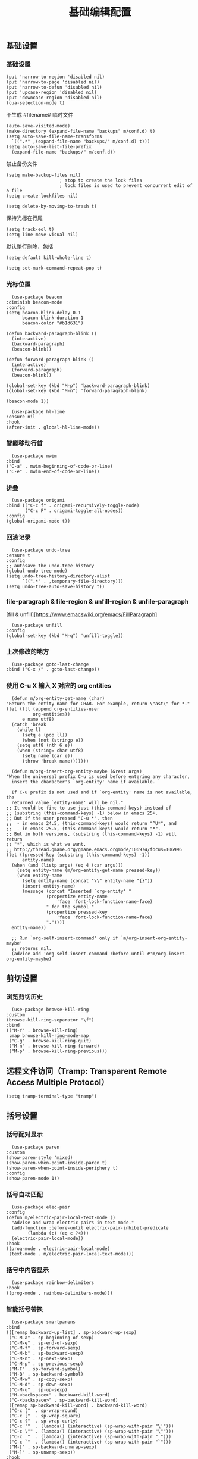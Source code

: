 #+TITLE:  基础编辑配置
#+AUTHOR: 孙建康（rising.lambda）
#+EMAIL:  rising.lambda@gmail.com

#+DESCRIPTION: A literate programming version of my Emacs Initialization script, loaded by the .emacs file.
#+PROPERTY:    header-args        :mkdirp yes
#+OPTIONS:     num:nil toc:nil todo:nil tasks:nil tags:nil
#+OPTIONS:     skip:nil author:nil email:nil creator:nil timestamp:nil
#+INFOJS_OPT:  view:nil toc:nil ltoc:t mouse:underline buttons:0 path:http://orgmode.org/org-info.js

** 基础设置
*** 基础设置
    #+BEGIN_SRC elisp :eval never :exports code :tangle (m/resolve "${m/conf.d}/lisp/init-editing.el") :comments link
      (put 'narrow-to-region 'disabled nil)
      (put 'narrow-to-page 'disabled nil)
      (put 'narrow-to-defun 'disabled nil)
      (put 'upcase-region 'disabled nil)
      (put 'downcase-region 'disabled nil)
      (cua-selection-mode t)
    #+END_SRC
    不生成 #filename# 临时文件
    #+BEGIN_SRC elisp :eval never :exports code :tangle (m/resolve "${m/conf.d}/lisp/init-editing.el") :comments link
      (auto-save-visited-mode)
      (make-directory (expand-file-name "backups" m/conf.d) t)
      (setq auto-save-file-name-transforms
	    `((".*" ,(expand-file-name "backups/" m/conf.d) t)))
      (setq auto-save-list-file-prefix
	    (expand-file-name "backups/" m/conf.d))
    #+END_SRC
    禁止备份文件
    #+BEGIN_SRC elisp :eval never :exports code :tangle (m/resolve "${m/conf.d}/lisp/init-editing.el") :comments link
      (setq make-backup-files nil)
					      ; stop to create the lock files
					      ; lock files is used to prevent concurrent edit of a file
      (setq create-lockfiles nil)
    #+END_SRC
    #+BEGIN_SRC elisp :eval never :exports code :tangle (m/resolve "${m/conf.d}/lisp/init-editing.el") :comments link
      (setq delete-by-moving-to-trash t) 
    #+END_SRC
    保持光标在行尾
    #+BEGIN_SRC elisp :eval never :exports code :tangle (m/resolve "${m/conf.d}/lisp/init-editing.el") :comments link
      (setq track-eol t)
      (setq line-move-visual nil)
    #+END_SRC
    默认整行删除，包括 \n
    #+BEGIN_SRC elisp :eval never :exports code :tangle (m/resolve "${m/conf.d}/lisp/init-editing.el") :comments link
      (setq-default kill-whole-line t)
    #+END_SRC

    #+BEGIN_SRC elisp :eval never :exports code :tangle (m/resolve "${m/conf.d}/lisp/init-editing.el") :comments link
      (setq set-mark-command-repeat-pop t)
    #+END_SRC
*** 光标位置
    #+BEGIN_SRC elisp :eval never :exports code :tangle (m/resolve "${m/conf.d}/lisp/init-editing.el") :comments link
      (use-package beacon
	:diminish beacon-mode
	:config
	(setq beacon-blink-delay 0.1
	      beacon-blink-duration 1
	      beacon-color "#b1d631")

	(defun backward-paragraph-blink ()
	  (interactive)
	  (backward-paragraph)
	  (beacon-blink))

	(defun forward-paragraph-blink ()
	  (interactive)
	  (forward-paragraph)
	  (beacon-blink))

	(global-set-key (kbd "M-p") 'backward-paragraph-blink)
	(global-set-key (kbd "M-n") 'forward-paragraph-blink)

	(beacon-mode 1))

      (use-package hl-line
	:ensure nil
	:hook
	(after-init . global-hl-line-mode))
    #+END_SRC
*** 智能移动行首

    #+BEGIN_SRC elisp :eval never :exports code :tangle (m/resolve "${m/conf.d}/lisp/init-editing.el") :comments link
      (use-package mwim
	:bind
	("C-a" . mwim-beginning-of-code-or-line)
	("C-e" . mwim-end-of-code-or-line))
    #+END_SRC

*** 折叠

    #+BEGIN_SRC elisp :eval never :exports code :tangle (m/resolve "${m/conf.d}/lisp/init-editing.el") :comments link
      (use-package origami
	:bind (("C-c f" . origami-recursively-toggle-node)
	       ("C-c F" . origami-toggle-all-nodes))
	:config
	(global-origami-mode t))
    #+END_SRC

*** 回滚记录

    #+BEGIN_SRC elisp :eval never :exports code :tangle (m/resolve "${m/conf.d}/lisp/init-editing.el") :comments link
      (use-package undo-tree
	:ensure t
	:config
	;; autosave the undo-tree history
	(global-undo-tree-mode)
	(setq undo-tree-history-directory-alist
	      `((".*" . ,temporary-file-directory)))
	(setq undo-tree-auto-save-history t))
    #+END_SRC

*** file-paragraph & file-region & unfill-region & unfile-paragraph
    [fill & unfill][https://www.emacswiki.org/emacs/FillParagraph]
    #+BEGIN_SRC elisp :eval never :exports code :tangle (m/resolve "${m/conf.d}/lisp/init-editing.el") :comments link
      (use-package unfill
	:config
	(global-set-key (kbd "M-q") 'unfill-toggle))
    #+END_SRC

*** 上次修改的地方

    #+BEGIN_SRC elisp :eval never :exports code :tangle (m/resolve "${m/conf.d}/lisp/init-editing.el") :comments link
      (use-package goto-last-change
	:bind ("C-x /" . goto-last-change))
    #+END_SRC

*** 使用 C-u X 输入 X 对应的 org entities
    #+BEGIN_SRC elisp :eval never :exports code :noweb yes :tangle (m/resolve "${m/conf.d}/lisp/init-editing.el") :comments link
      (defun m/org-entity-get-name (char)
	"Return the entity name for CHAR. For example, return \"ast\" for *."
	(let ((ll (append org-entities-user
			  org-entities))
	      e name utf8)
	  (catch 'break
	    (while ll
	      (setq e (pop ll))
	      (when (not (stringp e))
		(setq utf8 (nth 6 e))
		(when (string= char utf8)
		  (setq name (car e))
		  (throw 'break name)))))))

      (defun m/org-insert-org-entity-maybe (&rest args)
	"When the universal prefix C-u is used before entering any character,
	  insert the character's `org-entity' name if available.

	  If C-u prefix is not used and if `org-entity' name is not available, the
	  returned value `entity-name' will be nil."
	;; It would be fine to use just (this-command-keys) instead of
	;; (substring (this-command-keys) -1) below in emacs 25+.
	;; But if the user pressed "C-u *", then
	;;  - in emacs 24.5, (this-command-keys) would return "^U*", and
	;;  - in emacs 25.x, (this-command-keys) would return "*".
	;; But in both versions, (substring (this-command-keys) -1) will return
	;; "*", which is what we want.
	;; http://thread.gmane.org/gmane.emacs.orgmode/106974/focus=106996
	(let ((pressed-key (substring (this-command-keys) -1))
	      entity-name)
	  (when (and (listp args) (eq 4 (car args)))
	    (setq entity-name (m/org-entity-get-name pressed-key))
	    (when entity-name
	      (setq entity-name (concat "\\" entity-name "{}"))
	      (insert entity-name)
	      (message (concat "Inserted `org-entity' "
			       (propertize entity-name
					   'face 'font-lock-function-name-face)
			       " for the symbol "
			       (propertize pressed-key
					   'face 'font-lock-function-name-face)
			       "."))))
	  entity-name))

      ;; Run `org-self-insert-command' only if `m/org-insert-org-entity-maybe'
      ;; returns nil.
      (advice-add 'org-self-insert-command :before-until #'m/org-insert-org-entity-maybe)
    #+END_SRC


** 剪切设置
*** 浏览剪切历史
    #+BEGIN_SRC elisp :eval never :exports code :tangle (m/resolve "${m/conf.d}/lisp/init-editing.el") :comments link
      (use-package browse-kill-ring
	:custom
	(browse-kill-ring-separator "\f")
	:bind
	(("M-Y" . browse-kill-ring)
	 :map browse-kill-ring-mode-map
	 ("C-g" . browse-kill-ring-quit)
	 ("M-n" . browse-kill-ring-forward)
	 ("M-p" . browse-kill-ring-previous)))
    #+END_SRC

** 远程文件访问（Tramp: Transparent Remote Access Multiple Protocol）
   #+BEGIN_SRC elisp :eval never :exports code :tangle (m/resolve "${m/conf.d}/lisp/init-editing.el") :comments link
     (setq tramp-terminal-type "tramp")
   #+END_SRC
** 括号设置
*** 括号配对显示
    #+BEGIN_SRC elisp :eval never :exports code :tangle (m/resolve "${m/conf.d}/lisp/init-editing.el") :comments link
      (use-package paren	
	:custom
	(show-paren-style 'mixed)
	(show-paren-when-point-inside-paren t)
	(show-paren-when-point-inside-periphery t)
	:config
	(show-paren-mode 1))
    #+END_SRC
*** 括号自动匹配
    #+BEGIN_SRC elisp :eval never :exports code :tangle (m/resolve "${m/conf.d}/lisp/init-editing.el") :comments link
      (use-package elec-pair
	:config
	(defun m/electric-pair-local-text-mode ()
	  "Advise and wrap electric pairs in text mode."
	  (add-function :before-until electric-pair-inhibit-predicate
			(lambda (c) (eq c ?<)))
	  (electric-pair-local-mode))
	:hook
	((prog-mode . electric-pair-local-mode)
	 (text-mode . m/electric-pair-local-text-mode)))
    #+END_SRC
*** 括号中内容显示
    #+BEGIN_SRC elisp :eval never :exports code :tangle (m/resolve "${m/conf.d}/lisp/init-editing.el") :comments link
      (use-package rainbow-delimiters
	:hook
	((prog-mode . rainbow-delimiters-mode)))
    #+END_SRC
*** 智能括号替换
    #+BEGIN_SRC elisp :eval never :exports code :tangle (m/resolve "${m/conf.d}/lisp/init-editing.el") :comments link
      (use-package smartparens
	:bind
	(([remap backward-up-list] . sp-backward-up-sexp)
	 ("C-M-a" . sp-beginning-of-sexp)
	 ("C-M-e" . sp-end-of-sexp)
	 ("C-M-f" . sp-forward-sexp)
	 ("C-M-b" . sp-backward-sexp)
	 ("C-M-n" . sp-next-sexp)
	 ("C-M-p" . sp-previous-sexp)
	 ("M-F" . sp-forward-symbol)
	 ("M-B" . sp-backward-symbol)
	 ("C-M-w" . sp-copy-sexp)
	 ("C-M-d" . sp-down-sexp)
	 ("C-M-u" . sp-up-sexp)
	 ("M-<backspace>" . backward-kill-word)
	 ("C-<backspace>" . sp-backward-kill-word)
	 ([remap sp-backward-kill-word] . backward-kill-word)
	 ("C-c ("  . sp-wrap-round)
	 ("C-c ["  . sp-wrap-square)
	 ("C-c {"  . sp-wrap-curly)
	 ("C-c '"  . (lambda() (interactive) (sp-wrap-with-pair "\'")))
	 ("C-c \"" . (lambda() (interactive) (sp-wrap-with-pair "\"")))
	 ("C-c _"  . (lambda() (interactive) (sp-wrap-with-pair "_")))
	 ("C-c `"  . (lambda() (interactive) (sp-wrap-with-pair "`")))
	 ("M-[" . sp-backward-unwrap-sexp)
	 ("M-]" . sp-unwrap-sexp))
	:hook
	((after-init . smartparens-global-mode))
	:config
	(use-package smartparens-config
	  :ensure smartparens
	  :config (progn (show-smartparens-global-mode t)))
	(sp-pair "=" "=" :actions '(wrap))
	(sp-pair "+" "+" :actions '(wrap))
	(sp-pair "<" ">" :actions '(wrap))
	(sp-pair "$" "$" :actions '(wrap)))
    #+END_SRC

** 搜索设置
*** 在另外的 buffer 动态显示结果
    #+BEGIN_SRC elisp :eval never :exports code :tangle (m/resolve "${m/conf.d}/lisp/init-editing.el") :comments link
      (use-package swiper
	:demand t
	:bind 
	(("M-s" . swiper-thing-at-point)
	 ("C-s" . swiper)
	 :map ivy-minibuffer-map
	 ;; I use "C-x C-f" to open file, so bind "C-f" to
	 ;; `ivy-immediate-done' is very useful.
	 ("S-<return>" . ivy-immediate-done)
	 ([mouse-1] . ignore)
	 ([mouse-3] . ignore)
	 ([mouse-4] . ivy-next-line)
	 ([mouse-5] . ivy-previous-line))
	:config
	(ivy-mode 1)
	(setq ivy-count-format ""
	      ivy-use-virtual-buffers t
	      ivy-format-functions-alist
	      '((t . ivy-format-function-arrow))
	      ivy-display-style 'fancy
	      ivy-use-selectable-prompt t)
	(setq ivy-initial-inputs-alist
	      '((org-refile . "")
		(org-agenda-refile . "")
		(org-capture-refile . "")
		(counsel-M-x . "")
		(counsel-describe-function . "")
		(counsel-describe-variable . "")
		(counsel-org-capture . "")
		(Man-completion-table . "")
		(woman . ""))))
    #+END_SRC
*** 替换
    #+BEGIN_SRC elisp :eval never :exports code :tangle (m/resolve "${m/conf.d}/lisp/init-editing.el") :comments link
      (use-package anzu
	:config
	(setq anzu-mode-lighter "")
	(global-anzu-mode t)
	:bind
	(([remap query-replace-regexp] . anzu-query-replace-regexp)
	 ([remap query-replace] . anzu-query-replace)))
    #+END_SRC
*** 使用 rg 去处理 ripgrep 结果
    #+BEGIN_SRC elisp :eval never :exports code :tangle (m/resolve "${m/conf.d}/lisp/init-editing.el") :comments link
      (use-package rg
	:preface
	(defun rg-occur-hide-lines-not-matching (search-text)
	  "Hide lines that don't match the specified regexp."
	  (interactive "MHide lines not matched by regexp: ")
	  (set (make-local-variable 'line-move-ignore-invisible) t)
	  (save-excursion
	    (goto-char (point-min))
	    (forward-line 5)
	    (let ((inhibit-read-only t)
		  line)
	      (while (not (looking-at-p "^\nrg finished "))
		(setq line (buffer-substring-no-properties (point) (point-at-eol)))
		(if (string-match-p search-text line)
		    (forward-line)
		  (when (not (looking-at-p "^\nrg finished "))
		    (delete-region (point) (1+ (point-at-eol)))))))))
	(defun rg-occur-hide-lines-matching  (search-text)
	  "Hide lines matching the specified regexp."
	  (interactive "MHide lines matching regexp: ")
	  (set (make-local-variable 'line-move-ignore-invisible) t)
	  (save-excursion
	    (goto-char (point-min))
	    (forward-line 5)
	    (let ((inhibit-read-only t)
		  line)
	      (while (not (looking-at-p "^\nrg finished "))
		(setq line (buffer-substring-no-properties (point) (point-at-eol)))
		(if (not (string-match-p search-text line))
		    (forward-line)
		  (when (not (looking-at-p "^\nrg finished "))
		    (delete-region (point) (1+ (point-at-eol)))))))))
	:custom
	(rg-show-header t)
	(rg-hide-command nil)
	(rg-align-line-column-separator ":")
	(rg-command-line-flags '("--pcre2"))
	:config
	(rg-enable-default-bindings)
	:bind
	(:map rg-mode-map ("/" . rg-occur-hide-lines-not-matching)
	      ("!" . rg-occur-hide-lines-matching)
	      ("M-N" . rg-next-file)
	      ("M-P" . rg-prev-file)))
    #+END_SRC
*** 编辑搜索结果
    #+BEGIN_SRC elisp :eval never :exports code :tangle (m/resolve "${m/conf.d}/lisp/init-editing.el") :comments link
      (use-package wgrep
	:custom
	(wgrep-enable-key "e")
	(wgrep-auto-save-buffer nil)
	(wgrep-change-readonly-file t))
    #+END_SRC

** 清除到指定地方
   #+BEGIN_SRC elisp :eval never :exports code :tangle (m/resolve "${m/conf.d}/lisp/init-editing.el") :comments link
     (use-package avy-zap
       :bind
       ("M-z" . avy-zap-to-char-dwim)
       ("M-z" . avy-zap-up-to-char-dwim))
   #+END_SRC
** 扩充选定区域

   #+BEGIN_SRC elisp :eval never :exports code :tangle (m/resolve "${m/conf.d}/lisp/init-editing.el") :comments link
     (use-package expand-region
       :after org
       :bind
       (("C-=" . er/expand-region)))
   #+END_SRC

** 动态多光标

   #+BEGIN_SRC elisp :eval never :exports code :tangle (m/resolve "${m/conf.d}/lisp/init-editing.el") :comments link
     (use-package multiple-cursors
       :bind (
	      ("C-<" . mc/mark-previous-like-this)
	      ("C->" . mc/mark-next-like-this)
	      ("C-+" . mc/mark-next-like-this)
	      ("C-c C-<" . mc/mark-all-like-this)
	      ("C-c m r" . set-rectangular-region-anchor)
	      ("C-c m c" . mc/edit-lines)
	      ("C-c m e" . mc/edit-ends-of-lines)
	      ("C-c m a" . mc/edit-beginnings-of-lines))
       )

     (global-unset-key [M-left])
     (global-unset-key [M-right])
   #+END_SRC

** 移动或者复制行
   #+BEGIN_SRC elisp :eval never :exports code :tangle (m/resolve "${m/conf.d}/lisp/init-editing.el") :comments link
     (use-package move-dup
       :bind (("M-<up>" . move-dup-move-lines-up)
	      ("M-<down>" . move-dup-move-lines-down)
	      ("M-S-<up>" . move-dup-duplicate-up)
	      ("M-S-<down>" . move-dup-duplicate-down)
	      ("C-c d" . move-dup-duplicate-down)
	      ("C-c u" . move-dup-duplicate-up)))
   #+END_SRC

** 复制或剪切当前行
   #+BEGIN_SRC elisp :eval never :exports code :tangle (m/resolve "${m/conf.d}/lisp/init-editing.el") :comments link
     (use-package whole-line-or-region
       :diminish whole-line-or-region-local-mode
       :config
       (whole-line-or-region-global-mode t))
   #+END_SRC

** 高亮转义字符
   #+BEGIN_SRC elisp :eval never :exports code :tangle (m/resolve "${m/conf.d}/lisp/init-editing.el") :comments link
     (use-package highlight-escape-sequences
       :config
       (hes-mode t))
   #+END_SRC

** 智能扩展 hippie-expand
   #+BEGIN_SRC elisp :eval never :exports code :tangle (m/resolve "${m/conf.d}/lisp/init-editing.el") :comments link
     (global-set-key (kbd "M-/") 'hippie-expand)

     (setq hippie-expand-try-functions-list
	   '(try-complete-file-name-partially
	     try-complete-file-name
	     try-expand-dabbrev
	     try-expand-dabbrev-all-buffers
	     try-expand-dabbrev-from-kill))
   #+END_SRC

** 高亮显示标示符
   #+BEGIN_SRC elisp :eval never :exports code :tangle (m/resolve "${m/conf.d}/lisp/init-editing.el") :comments link
     (use-package symbol-overlay
       :diminish symbol-overlay-mode
       :hook
       ((prog-mode . symbol-overlay-mode)
	(html-mode . symbol-overlay-mode)
	(yaml-mode . symbol-overlay-mode)
	(conf-mode . symbol-overlay-mode))
       :bind
       (:map symbol-overlay-mode-map 
	     ("M-i" . symbol-overlay-put)
	     ("M-I" . symbol-overlay-remove-all)
	     ("M-n" . symbol-overlay-jump-next)
	     ("M-p" . symbol-overlay-jump-prev)))
   #+END_SRC
** mode line 警告
   #+BEGIN_SRC elisp :eval never :exports code :tangle (m/resolve "${m/conf.d}/lisp/init-editing.el") :comments link
     (use-package mode-line-bell
       :init
       (add-hook 'after-init-hook 'mode-line-bell-mode))
   #+END_SRC
** 回车
   #+BEGIN_SRC elisp :eval never :exports code :tangle (m/resolve "${m/conf.d}/lisp/init-editing.el") :comments link
     (global-set-key (kbd "RET") 'newline-and-indent)
     (defun m/newline-at-end-of-line ()
       "Move to end of line, enter a newline, and reindent."
       (interactive)
       (move-end-of-line 1)
       (newline-and-indent))

     (global-set-key (kbd "S-<return>") 'm/newline-at-end-of-line)
   #+END_SRC
** 驼峰或者下划线分字
   #+BEGIN_SRC elisp :eval never :exports code :tangle (m/resolve "${m/conf.d}/lisp/init-editing.el") :comments link
     (use-package subword
       :config
       (global-subword-mode))
   #+END_SRC
** 位置之间向前切换或者向后切换
   #+BEGIN_SRC elisp :eval never :exports code :tangle (m/resolve "${m/conf.d}/lisp/init-editing.el") :comments link
     (use-package backward-forward
       :bind
       ("C-," . backward-forward-previous-location)
       ("C-." . backward-forward-next-location)
       :custom
       (mark-ring-max 60)
       (set-mark-command-repeat-pop t)
       :config
       (backward-forward-mode t))
   #+END_SRC
** 显示行号
   #+BEGIN_SRC elisp :eval never :exports code :tangle (m/resolve "${m/conf.d}/lisp/init-editing.el") :comments link
     (use-package display-line-numbers
       :custom
       (display-line-numbers-width 3)
       :hook
       ((prog-mode yaml-mode systemd-mode) . display-line-numbers-mode))
   #+END_SRC
** 数字增加
   #+BEGIN_SRC elisp :eval never :exports code :tangle (m/resolve "${m/conf.d}/lisp/init-editing.el") :comments link
     (defun m/increment-number-hexadecimal (&optional arg base)
       "Increment the number forward from point by 'arg'."
       (interactive "P")
       (save-excursion
	 (save-match-data
	   (let* ((cursor (point))
		  (eol (point-at-eol))
		  (step 1)
		  (repeat 1)
		  (hex-number-re "\\(0[xX]\\)\\([0-9A-Fa-f]+\\)")
		  (decimal-number-re "\\([0-9]+\\)")
		  )
	     (let* ((hex-point (progn (goto-char cursor)
				      (re-search-forward hex-number-re nil t)
				      (match-beginning 0)))
		    (decimal-point (progn (goto-char cursor)
					  (re-search-forward decimal-number-re nil t)
					  (match-beginning 0))))
	       (if (or hex-point decimal-point)
		   (let* ((first-number (min (or hex-point eol) (or decimal-point eol)))
			  (hex-enable (eq hex-point first-number))
			  (base (if hex-enable 16 10)))
		     (if hex-enable
			 (progn
			   (goto-char cursor)
			   (re-search-forward hex-number-re nil t)
			   (message "point %d" (point))
			   (let* ((number-length (length (match-string 2)))
				  (answer (+ (string-to-number (match-string 2) base) (* step repeat))))
			     (replace-match (format (if hex-enable (concat (match-string 1) "%0" (int-to-string number-length)
									   "X") (concat "%0" (int-to-string number-length)
											"d")) answer))
			     (message "point after replace %d" (point))
			     )
			   )
		       (progn
			 (message "xxx")))
		     )
		 ))))))

     (global-set-key (kbd "C-c +") 'm/increment-number-hexadecimal)
   #+END_SRC

** 其他
   #+BEGIN_SRC elisp :eval never :exports code :tangle (m/resolve "${m/conf.d}/lisp/init-editing.el") :comments link
     (use-package goto-line-preview
       :requires display-line-numbers
       :bind
       (([remap goto-line] . goto-line-preview))
       :config
       (defun m/with-display-line-numbers (f &rest args)
	 (let ((display-line-numbers t))
	   (apply f args)))
       (advice-add 'goto-line-preview :around #'m/with-display-line-numbers))

     (when (fboundp 'global-prettify-symbols-mode)
       (add-hook 'after-init-hook 'global-prettify-symbols-mode))
   #+END_SRC
*** provide
    #+BEGIN_SRC elisp :eval never :exports code :tangle (m/resolve "${m/conf.d}/lisp/init-editing.el") :comments link
      (provide 'init-editing)
    #+END_SRC
